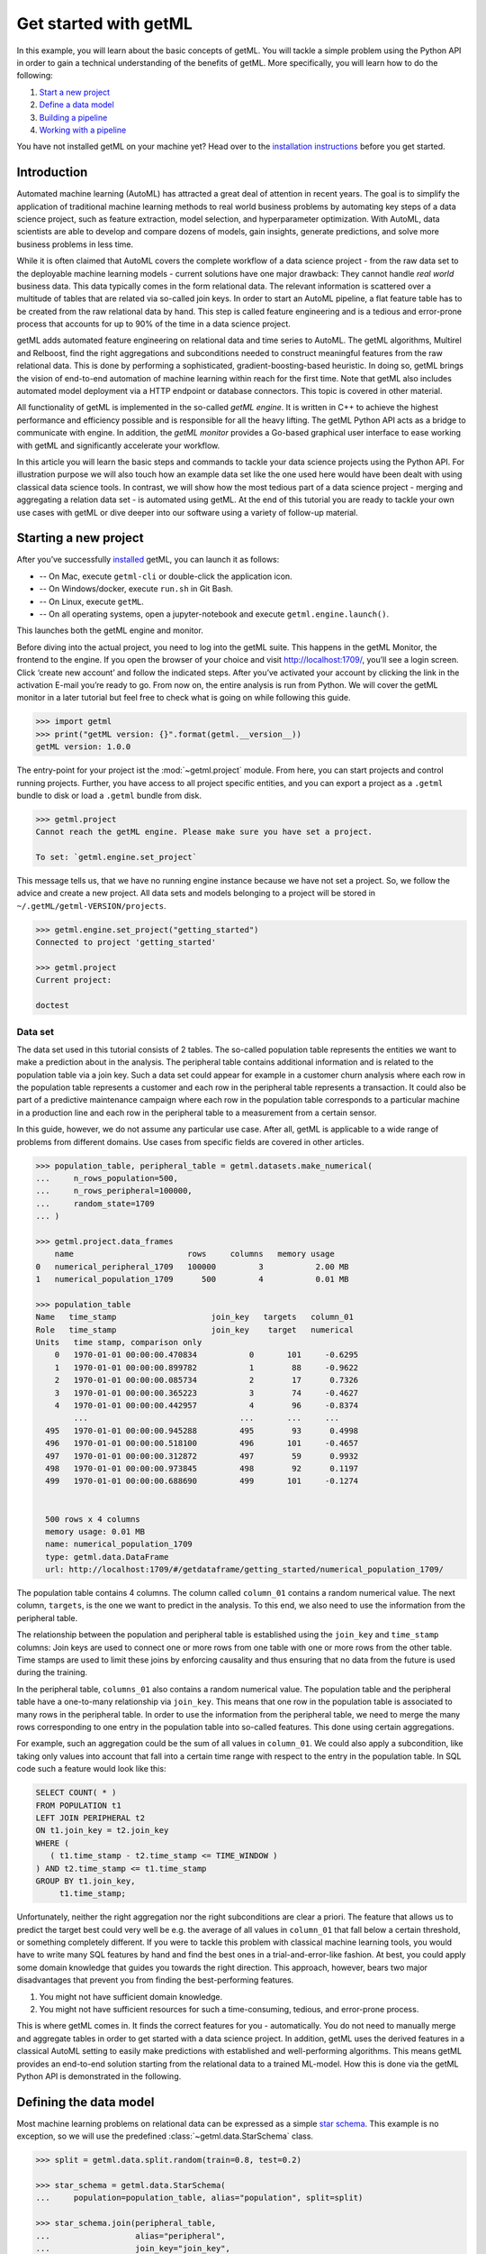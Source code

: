 .. Auto generated file. Do NOT edit

.. _getting_started:


Get started with getML
======================

In this example, you will learn about the basic concepts of getML. You
will tackle a simple problem using the Python API in order to gain a
technical understanding of the benefits of getML. More specifically, you
will learn how to do the following:

1. `Start a new project <#starting-a-new-project>`__
2. `Define a data model <#defining-the-data-model>`__
3. `Building a pipeline <#building-a-pipeline>`__
4. `Working with a pipeline <#working-with-a-pipeline>`__

You have not installed getML on your machine yet? Head over to the
`installation
instructions <https://docs.get.ml/latest/tutorial/installation.html>`__
before you get started.


Introduction
------------

Automated machine learning (AutoML) has attracted a great deal of
attention in recent years. The goal is to simplify the application of
traditional machine learning methods to real world business problems by
automating key steps of a data science project, such as feature
extraction, model selection, and hyperparameter optimization. With
AutoML, data scientists are able to develop and compare dozens of
models, gain insights, generate predictions, and solve more business
problems in less time.

While it is often claimed that AutoML covers the complete workflow of a
data science project - from the raw data set to the deployable machine
learning models - current solutions have one major drawback: They cannot
handle *real world* business data. This data typically comes in the form
relational data. The relevant information is scattered over a multitude
of tables that are related via so-called join keys. In order to start an
AutoML pipeline, a flat feature table has to be created from the raw
relational data by hand. This step is called feature engineering and is
a tedious and error-prone process that accounts for up to 90% of the
time in a data science project.



.. image:: getting_started_files/getting_started_4_0.png



getML adds automated feature engineering on relational data and time
series to AutoML. The getML algorithms, Multirel and Relboost, find the
right aggregations and subconditions needed to construct meaningful
features from the raw relational data. This is done by performing a
sophisticated, gradient-boosting-based heuristic. In doing so, getML
brings the vision of end-to-end automation of machine learning within
reach for the first time. Note that getML also includes automated model
deployment via a HTTP endpoint or database connectors. This topic is
covered in other material.

All functionality of getML is implemented in the so-called *getML
engine*. It is written in C++ to achieve the highest performance and
efficiency possible and is responsible for all the heavy lifting. The
getML Python API acts as a bridge to communicate with engine. In
addition, the *getML monitor* provides a Go-based graphical user
interface to ease working with getML and significantly accelerate your
workflow.

In this article you will learn the basic steps and commands to tackle
your data science projects using the Python API. For illustration
purpose we will also touch how an example data set like the one used
here would have been dealt with using classical data science tools. In
contrast, we will show how the most tedious part of a data science
project - merging and aggregating a relation data set - is automated
using getML. At the end of this tutorial you are ready to tackle your
own use cases with getML or dive deeper into our software using a
variety of follow-up material.

Starting a new project
----------------------

After you’ve successfully
`installed <https://docs.get.ml/latest/tutorial/installation.html>`__
getML, you can launch it as follows:

* -- On Mac, execute  ``getml-cli`` or double-click the application icon.  
* -- On Windows/docker, execute ``run.sh`` in Git Bash.  
* -- On Linux, execute ``getML``.  
* -- On all operating systems, open a jupyter-notebook and execute ``getml.engine.launch()``.

This launches both the getML engine and monitor.

Before diving into the actual project, you need to log into the getML
suite. This happens in the getML Monitor, the frontend to the engine. If
you open the browser of your choice and visit http://localhost:1709/,
you’ll see a login screen. Click ‘create new account’ and follow the
indicated steps. After you’ve activated your account by clicking the
link in the activation E-mail you’re ready to go. From now on, the
entire analysis is run from Python. We will cover the getML monitor in a
later tutorial but feel free to check what is going on while following
this guide.


.. code:: python

    >>> import getml
    >>> print("getML version: {}".format(getml.__version__))
    getML version: 1.0.0

The entry-point for your project ist the :mod:`~getml.project` module. From here,
you can start projects and control running projects. Further, you have access to
all project specific entities, and you can export a project as a ``.getml`` bundle
to disk or load a ``.getml`` bundle from disk.


.. code:: python

    >>> getml.project
    Cannot reach the getML engine. Please make sure you have set a project.

    To set: `getml.engine.set_project`

This message tells us, that we have no running engine instance because we have
not set a project. So, we follow the advice and create a new project. All data
sets and models belonging to a project will be stored in
``~/.getML/getml-VERSION/projects``.


.. code:: python

    >>> getml.engine.set_project("getting_started")
    Connected to project 'getting_started'

    >>> getml.project
    Current project:

    doctest


Data set
~~~~~~~~

The data set used in this tutorial consists of 2 tables. The so-called
population table represents the entities we want to make a prediction
about in the analysis. The peripheral table contains additional
information and is related to the population table via a join key. Such
a data set could appear for example in a customer churn analysis where
each row in the population table represents a customer and each row in
the peripheral table represents a transaction. It could also be part of
a predictive maintenance campaign where each row in the population table
corresponds to a particular machine in a production line and each row in
the peripheral table to a measurement from a certain sensor.

In this guide, however, we do not assume any particular use case. After
all, getML is applicable to a wide range of problems from different
domains. Use cases from specific fields are covered in other articles.


.. code:: python

    >>> population_table, peripheral_table = getml.datasets.make_numerical(
    ...     n_rows_population=500,
    ...     n_rows_peripheral=100000,
    ...     random_state=1709
    ... )

    >>> getml.project.data_frames
        name                        rows     columns   memory usage
    0   numerical_peripheral_1709   100000         3           2.00 MB
    1   numerical_population_1709      500         4           0.01 MB
    
    >>> population_table
    Name   time_stamp                    join_key   targets   column_01
    Role   time_stamp                    join_key    target   numerical
    Units   time stamp, comparison only                                 
        0   1970-01-01 00:00:00.470834           0       101     -0.6295
        1   1970-01-01 00:00:00.899782           1        88     -0.9622
        2   1970-01-01 00:00:00.085734           2        17      0.7326
        3   1970-01-01 00:00:00.365223           3        74     -0.4627
        4   1970-01-01 00:00:00.442957           4        96     -0.8374
            ...                                ...       ...     ...    
      495   1970-01-01 00:00:00.945288         495        93      0.4998
      496   1970-01-01 00:00:00.518100         496       101     -0.4657
      497   1970-01-01 00:00:00.312872         497        59      0.9932
      498   1970-01-01 00:00:00.973845         498        92      0.1197
      499   1970-01-01 00:00:00.688690         499       101     -0.1274


      500 rows x 4 columns
      memory usage: 0.01 MB
      name: numerical_population_1709
      type: getml.data.DataFrame
      url: http://localhost:1709/#/getdataframe/getting_started/numerical_population_1709/


The population table contains 4 columns. The column called ``column_01``
contains a random numerical value. The next column, ``targets``, is the
one we want to predict in the analysis. To this end, we also need to use
the information from the peripheral table.

The relationship between the population and peripheral table is
established using the ``join_key`` and ``time_stamp`` columns: Join keys
are used to connect one or more rows from one table with one or more
rows from the other table. Time stamps are used to limit these joins by
enforcing causality and thus ensuring that no data from the future is
used during the training.

In the peripheral table, ``columns_01`` also contains a random numerical
value. The population table and the peripheral table have a one-to-many
relationship via ``join_key``. This means that one row in the population
table is associated to many rows in the peripheral table. In order to
use the information from the peripheral table, we need to merge the many
rows corresponding to one entry in the population table into so-called
features. This done using certain aggregations.

.. image:: getting_started_files/getting_started_18_0.png



For example, such an aggregation could be the sum of all values in
``column_01``. We could also apply a subcondition, like taking only
values into account that fall into a certain time range with respect to
the entry in the population table. In SQL code such a feature would look
like this:

.. code:: sql

   SELECT COUNT( * )
   FROM POPULATION t1
   LEFT JOIN PERIPHERAL t2
   ON t1.join_key = t2.join_key
   WHERE (
      ( t1.time_stamp - t2.time_stamp <= TIME_WINDOW )
   ) AND t2.time_stamp <= t1.time_stamp
   GROUP BY t1.join_key,
        t1.time_stamp;

Unfortunately, neither the right aggregation nor the right subconditions
are clear a priori. The feature that allows us to predict the target
best could very well be e.g. the average of all values in ``column_01``
that fall below a certain threshold, or something completely different.
If you were to tackle this problem with classical machine learning
tools, you would have to write many SQL features by hand and find the
best ones in a trial-and-error-like fashion. At best, you could apply
some domain knowledge that guides you towards the right direction. This
approach, however, bears two major disadvantages that prevent you from
finding the best-performing features.

1. You might not have sufficient domain knowledge.
2. You might not have sufficient resources for such a time-consuming,
   tedious, and error-prone process.

This is where getML comes in. It finds the correct features for you -
automatically. You do not need to manually merge and aggregate tables in
order to get started with a data science project. In addition, getML
uses the derived features in a classical AutoML setting to easily make
predictions with established and well-performing algorithms. This means
getML provides an end-to-end solution starting from the relational data
to a trained ML-model. How this is done via the getML Python API is
demonstrated in the following.

Defining the data model
-----------------------

Most machine learning problems on relational data can be expressed as
a simple `star schema <https://en.wikipedia.org/wiki/Star_schema>`_. 
This example is no exception, so we will use the predefined
:class:`~getml.data.StarSchema` class.

.. code:: python
    
    >>> split = getml.data.split.random(train=0.8, test=0.2)

    >>> star_schema = getml.data.StarSchema(
    ...     population=population_table, alias="population", split=split)

    >>> star_schema.join(peripheral_table,
    ...                  alias="peripheral",
    ...                  join_key="join_key",
    ...                  time_stamp="time_stamp",
    ... )


Building a pipeline
-------------------

Now we can define the feature learner. 
Additionally, you can alter some hyperparameters like the number of
features you want to train or the list of aggregations to select from
when building features.

.. code:: python

   >>> multirel = getml.feature_learning.Multirel(
   ...     num_features=10,
   ...     aggregation=[
   ...         getml.feature_learning.aggregations.Count,
   ...         getml.feature_learning.aggregations.Sum
   ...     ],
   ...     seed=1706,
   ... )

getML bundles the sequential operations of a data science project
(:ref:`preprocessing`, :ref:`feature_engineering` and :ref:`predicting`) into
:class:`~getml.pipeline.Pipeline` objects. In addition to the
:class:`~getml.data.Placeholder`\ s representing the
:class:`~getml.data.DataFrame`\ s you also have to provide a feature learner
(from :mod:`getml.feature_learning`) and a predictor (from
:mod:`getml.predictors`).

.. code:: python

   >>> pipe = getml.pipeline.Pipeline(
   ...     data_model=star_schema.data_model,
   ...     feature_learners=[multirel],
   ...     predictors=[getml.predictors.LinearRegression()],
   ... )

We have chosen a narrow search field in aggregation space by only
letting Multirel use ``Count`` and ``Sum``. For the sake of
demonstration, we use a simple ``LinearRegression`` and construct only
10 different features. In real world projects you would construct at
least ten times this number and get results significantly better than
what we will achieve here.

Working with a pipeline
-----------------------
Now, that we have defined a :class:`~getml.pipeline.Pipeline`, we can let getML
do the heavy lifting of your typical data science project. With a well-defined
:class:`~getml.pipeline.Pipeline`, you can, i.a.:

* :meth:`~getml.pipeline.Pipeline.fit` the pipeline, to learn the logic
  behind your features (also referred to as training);
* :meth:`~getml.pipeline.Pipeline.score` the pipeline to evaluate its performance on
  unseen data;
* :meth:`~getml.pipeline.Pipeline.transform` the pipeline and materialize the learned logic
  into concrete (numerical) features;
* :meth:`~getml.pipeline.Pipeline.predict` the
  :const:`~getml.data.roles.target`\ s for unseen data;
* :meth:`~getml.pipeline.Pipeline.deploy` the pipeline to an http endpoint.


Training
~~~~~~~~

When fitting the model, we pass the handlers to the actual data residing
in the getML engine – the :class:`~getml.data.DataFrame`\ s.

.. code:: python

    >>> pipe.fit(star_schema.fit)
    Checking data model...
    OK.

    Staging...
    [========================================] 100%
    
    Multirel: Training features...
    [========================================] 100%

    Multirel: Building features...
    [========================================] 100%

    LinearRegression: Training as predictor...
    [========================================] 100%

    Trained pipeline.
    Time taken: 0h:0m:0.229547

That’s it. The features learned by
:class:`~getml.feature_learning.Multirel` as well as the
:class:`~getml.predictors.LinearRegression` in are now trained on our data set.

Scoring
~~~~~~~

We can also score our algorithms on the test set.

.. code:: python
 
    >>> pipe.score(star_schema.test)
        date time             set used                    target         mae      rmse   rsquared
    0   2021-05-21 17:36:09   numerical_population_1709   targets    0.11722    0.2443     0.9999
    1   2021-05-23 17:01:07   numerical_population_1710   targets    0.07079    0.1638     0.9995

Our model is able to predict the target variable in the newly generated
data set very accurately.

Making predictions
~~~~~~~~~~~~~~~~~~

Let’s simulate the arrival of unseen data and generate another population table. Since
the data model is already stored in the pipeline, we do not need to recreate it
and can just use a :class:`~getml.data.Container` instead of a 
:class:`~getml.data.StarSchema`.

.. code:: python

    >>> population_table_unseen, peripheral_table_unseen = getml.datasets.make_numerical(
    ...     n_rows_population=200,
    ...     n_rows_peripheral=8000,
    ...     random_state=1711,
    ... )

    >>> container_unseen = getml.data.Container(population_table_unseen)

    >>> container_unseen.add(peripheral=peripheral_table_unseen)

    >>> yhat = pipe.predict(container_unseen.full)

    >>> print(yhat[:10])
    [[ 5.00268213]
     [14.00858787]
     [24.00367308]
     [ 1.00441267]
     [27.00394183]
     [20.00157795]
     [16.00315811]
     [ 4.00264301]
     [19.00271721]
     [25.00384922]]


Extracting features
~~~~~~~~~~~~~~~~~~~

Of course you can also transform a specific data set into the
corresponding features in order to insert them into another machine
learning algorithm.


.. code:: python

    >>> features = model.transform(container_unseen.full)

    >>> print(features)
    [[ 5.          0.99524429  5.         ...  0.26285526  0.26285526
      -0.31856832]
     [14.          3.80100605 14.         ...  3.15211846  3.15211846
       0.39465668]
     [24.          5.29167009 24.         ...  5.92441112  5.92441112
       0.12470039]
     ...
     [ 8.          2.00532951  8.         ...  0.94089783  0.94089783
      -0.74996369]
     [15.          1.90051102 15.         ...  2.11328521  2.11562428
      -0.72788024]
     [ 2.          0.6167304   2.         ...  0.05360352  0.05360352
      -0.35370042]]


If you want to see a SQL transpilation of a feature's logic, you can do so by
clicking on the feature in the monitor or by inspecting the sql attribute on a
feature. A :class:`~getml.pipeline.Pipeline`\ s features are hold by the
:class:`~getml.pipeline.Features` container. For example, to inspect the sql
code of the second feature:

.. code:: python

   >>> pipe.features[1].sql

That should return something like this:

.. code:: sql

   DROP TABLE IF EXISTS "FEATURE_1_2";

   CREATE TABLE "FEATURE_1_2" AS
   SELECT COUNT( * ) AS "feature_1_2",
         t1.rowid AS "rownum"
   FROM "NUMERICAL_POPULATION_1709__STAGING_TABLE_1" t1
   LEFT JOIN "NUMERICAL_PERIPHERAL_1709__STAGING_TABLE_2" t2
   ON t1."join_key" = t2."join_key"
   WHERE ( t2."time_stamp" <= t1."time_stamp"
   ) AND (
     ( ( t1."time_stamp" - t2."time_stamp" <= 0.499075 ) )
   )
   GROUP BY t1.rowid;

This very much resembles the ad hoc definition we tried in the
beginning. The correct aggregation to use on this data set is ``Count``
with the subcondition that only entries within a time window of 0.5 are
considered. getML extracted this definition completely autonomously.

Next steps
----------

This guide has shown you the very basics of getML. Starting with raw
data you have completed a full project including feature engineering and
linear regression using an automated end-to-end pipeline. The most
tedious part of this process - finding the right aggregations and
subconditions to construct a feature table from the relational data
model - was also included in this pipeline.

But there’s more! Related articles show application of getML on real
world data sets.

Also, don’t hesitate to `contact
us <https://get.ml/contact/lets-talk>`__ with your feedback.
